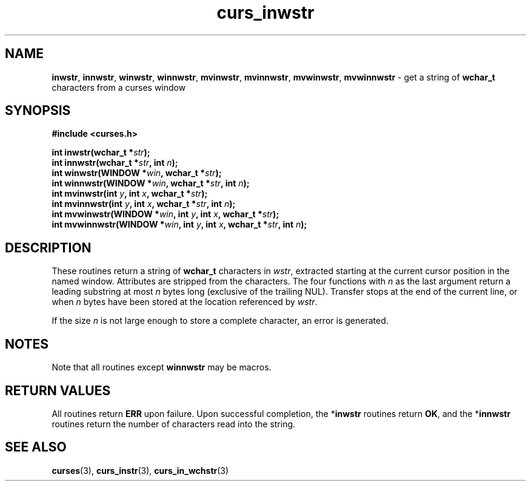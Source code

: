 .\" $OpenBSD$
.\"***************************************************************************
.\" Copyright (c) 2002-2005,2006 Free Software Foundation, Inc.              *
.\"                                                                          *
.\" Permission is hereby granted, free of charge, to any person obtaining a  *
.\" copy of this software and associated documentation files (the            *
.\" "Software"), to deal in the Software without restriction, including      *
.\" without limitation the rights to use, copy, modify, merge, publish,      *
.\" distribute, distribute with modifications, sublicense, and/or sell       *
.\" copies of the Software, and to permit persons to whom the Software is    *
.\" furnished to do so, subject to the following conditions:                 *
.\"                                                                          *
.\" The above copyright notice and this permission notice shall be included  *
.\" in all copies or substantial portions of the Software.                   *
.\"                                                                          *
.\" THE SOFTWARE IS PROVIDED "AS IS", WITHOUT WARRANTY OF ANY KIND, EXPRESS  *
.\" OR IMPLIED, INCLUDING BUT NOT LIMITED TO THE WARRANTIES OF               *
.\" MERCHANTABILITY, FITNESS FOR A PARTICULAR PURPOSE AND NONINFRINGEMENT.   *
.\" IN NO EVENT SHALL THE ABOVE COPYRIGHT HOLDERS BE LIABLE FOR ANY CLAIM,   *
.\" DAMAGES OR OTHER LIABILITY, WHETHER IN AN ACTION OF CONTRACT, TORT OR    *
.\" OTHERWISE, ARISING FROM, OUT OF OR IN CONNECTION WITH THE SOFTWARE OR    *
.\" THE USE OR OTHER DEALINGS IN THE SOFTWARE.                               *
.\"                                                                          *
.\" Except as contained in this notice, the name(s) of the above copyright   *
.\" holders shall not be used in advertising or otherwise to promote the     *
.\" sale, use or other dealings in this Software without prior written       *
.\" authorization.                                                           *
.\"***************************************************************************
.\"
.\" $Id: curs_inwstr.3,v 1.1 2010/09/06 17:26:17 nicm Exp $
.TH curs_inwstr 3 ""
.SH NAME
\fBinwstr\fR,
\fBinnwstr\fR,
\fBwinwstr\fR,
\fBwinnwstr\fR,
\fBmvinwstr\fR,
\fBmvinnwstr\fR,
\fBmvwinwstr\fR,
\fBmvwinnwstr\fR \- get a string of \fBwchar_t\fR characters from a curses window
.SH SYNOPSIS
.nf
\fB#include <curses.h> \fR
.sp
\fBint inwstr(\fR\fBwchar_t *\fR\fIstr\fR\fB);\fR
.br
\fBint innwstr(\fR\fBwchar_t *\fR\fIstr\fR\fB, int \fR\fIn\fR\fB);\fR
.br
\fBint winwstr(\fR\fBWINDOW *\fR\fIwin\fR\fB, wchar_t *\fR\fIstr\fR\fB);\fR
.br
\fBint winnwstr(\fR\fBWINDOW *\fR\fIwin\fR\fB, wchar_t *\fR\fIstr\fR\fB, int \fR\fIn\fR\fB);\fR
.br
\fBint mvinwstr(\fR\fBint \fR\fIy\fR\fB, int \fR\fIx\fR\fB, wchar_t *\fR\fIstr\fR\fB);\fR
.br
\fBint mvinnwstr(\fR\fBint \fR\fIy\fR\fB, int \fR\fIx\fR\fB, wchar_t *\fR\fIstr\fR\fB, int \fR\fIn\fR\fB);\fR
.br
\fBint mvwinwstr(\fR\fBWINDOW *\fR\fIwin\fR\fB, int \fR\fIy\fR\fB, int \fR\fIx\fR\fB, wchar_t *\fR\fIstr\fR\fB);\fR
.br
\fBint mvwinnwstr(\fR\fBWINDOW *\fR\fIwin\fR\fB, int \fR\fIy\fR\fB, int \fR\fIx\fR\fB, wchar_t *\fR\fIstr\fR\fB, int \fR\fIn\fR\fB);\fR
.fi
.SH DESCRIPTION
These routines return a string of \fBwchar_t\fR characters in \fIwstr\fR,
extracted starting at the current cursor position in the named window.
Attributes are stripped from the characters.
The four functions with \fIn\fR as the last argument return a leading substring at most
\fIn\fR bytes long (exclusive of the trailing NUL).
Transfer stops at the end of the current line, or when \fIn\fR bytes have
been stored at the location referenced by \fIwstr\fR.
.PP
If the size \fIn\fR is not large enough to store a complete character,
an error is generated.
.SH NOTES
Note that all routines except
\fBwinnwstr\fR
may be macros.
.SH RETURN VALUES
All routines return
\fBERR\fR
upon failure. Upon
successful completion, the *\fBinwstr\fR
routines return
\fBOK\fR, and the *\fBinnwstr\fR
routines return the
number of characters read into the string.
.SH SEE ALSO
\fBcurses\fR(3),
\fBcurs_instr\fR(3),
\fBcurs_in_wchstr\fR(3)
.\"#
.\"# The following sets edit modes for GNU EMACS
.\"# Local Variables:
.\"# mode:nroff
.\"# fill-column:79
.\"# End:
